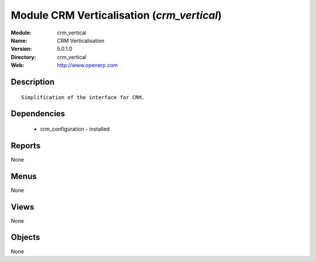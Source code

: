 
Module CRM Verticalisation (*crm_vertical*)
===========================================
:Module: crm_vertical
:Name: CRM Verticalisation
:Version: 5.0.1.0
:Directory: crm_vertical
:Web: http://www.openerp.com

Description
-----------

::

  Simplification of the interface for CRM.

Dependencies
------------

 * crm_configuration - installed

Reports
-------

None


Menus
-------


None


Views
-----


None



Objects
-------

None
